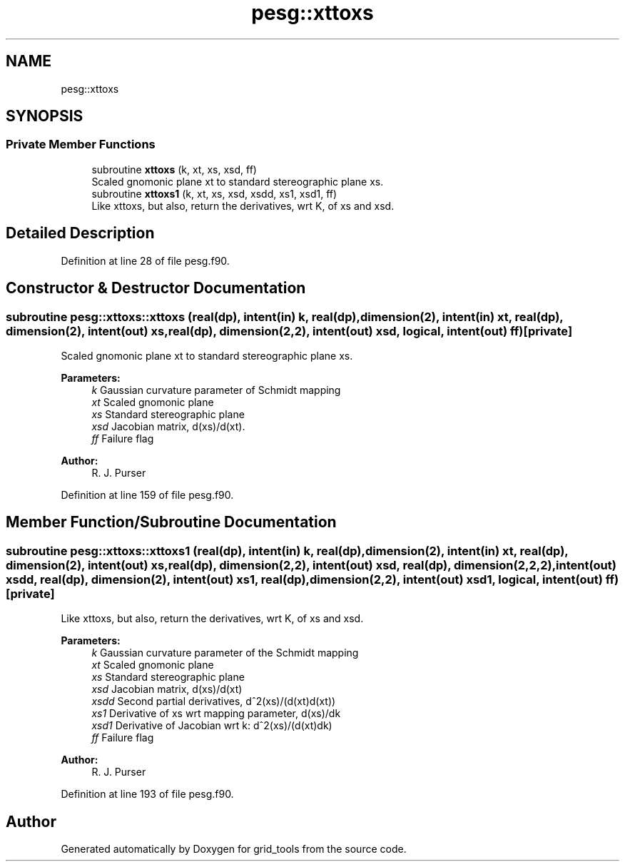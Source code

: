 .TH "pesg::xttoxs" 3 "Wed May 8 2024" "Version 1.13.0" "grid_tools" \" -*- nroff -*-
.ad l
.nh
.SH NAME
pesg::xttoxs
.SH SYNOPSIS
.br
.PP
.SS "Private Member Functions"

.in +1c
.ti -1c
.RI "subroutine \fBxttoxs\fP (k, xt, xs, xsd, ff)"
.br
.RI "Scaled gnomonic plane xt to standard stereographic plane xs\&. "
.ti -1c
.RI "subroutine \fBxttoxs1\fP (k, xt, xs, xsd, xsdd, xs1, xsd1, ff)"
.br
.RI "Like xttoxs, but also, return the derivatives, wrt K, of xs and xsd\&. "
.in -1c
.SH "Detailed Description"
.PP 
Definition at line 28 of file pesg\&.f90\&.
.SH "Constructor & Destructor Documentation"
.PP 
.SS "subroutine pesg::xttoxs::xttoxs (real(dp), intent(in) k, real(dp), dimension(2), intent(in) xt, real(dp), dimension(2), intent(out) xs, real(dp), dimension(2,2), intent(out) xsd, logical, intent(out) ff)\fC [private]\fP"

.PP
Scaled gnomonic plane xt to standard stereographic plane xs\&. 
.PP
\fBParameters:\fP
.RS 4
\fIk\fP Gaussian curvature parameter of Schmidt mapping 
.br
\fIxt\fP Scaled gnomonic plane 
.br
\fIxs\fP Standard stereographic plane 
.br
\fIxsd\fP Jacobian matrix, d(xs)/d(xt)\&. 
.br
\fIff\fP Failure flag 
.RE
.PP
\fBAuthor:\fP
.RS 4
R\&. J\&. Purser 
.RE
.PP

.PP
Definition at line 159 of file pesg\&.f90\&.
.SH "Member Function/Subroutine Documentation"
.PP 
.SS "subroutine pesg::xttoxs::xttoxs1 (real(dp), intent(in) k, real(dp), dimension(2), intent(in) xt, real(dp), dimension(2), intent(out) xs, real(dp), dimension(2,2), intent(out) xsd, real(dp), dimension(2,2,2), intent(out) xsdd, real(dp), dimension(2), intent(out) xs1, real(dp), dimension(2,2), intent(out) xsd1, logical, intent(out) ff)\fC [private]\fP"

.PP
Like xttoxs, but also, return the derivatives, wrt K, of xs and xsd\&. 
.PP
\fBParameters:\fP
.RS 4
\fIk\fP Gaussian curvature parameter of the Schmidt mapping 
.br
\fIxt\fP Scaled gnomonic plane 
.br
\fIxs\fP Standard stereographic plane 
.br
\fIxsd\fP Jacobian matrix, d(xs)/d(xt) 
.br
\fIxsdd\fP Second partial derivatives, d^2(xs)/(d(xt)d(xt)) 
.br
\fIxs1\fP Derivative of xs wrt mapping parameter, d(xs)/dk 
.br
\fIxsd1\fP Derivative of Jacobian wrt k: d^2(xs)/(d(xt)dk) 
.br
\fIff\fP Failure flag 
.RE
.PP
\fBAuthor:\fP
.RS 4
R\&. J\&. Purser 
.RE
.PP

.PP
Definition at line 193 of file pesg\&.f90\&.

.SH "Author"
.PP 
Generated automatically by Doxygen for grid_tools from the source code\&.
